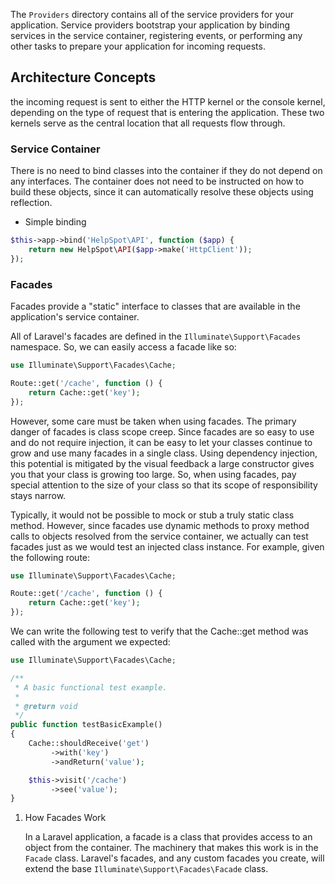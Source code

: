 The =Providers= directory contains all of the service providers for your
application. Service providers bootstrap your application by binding
services in the service container, registering events, or performing
any other tasks to prepare your application for incoming requests.


** Architecture Concepts

the incoming request is sent to either the HTTP kernel or the console
kernel, depending on the type of request that is entering the
application. These two kernels serve as the central location that all
requests flow through.


*** Service Container

There is no need to bind classes into the container if they do not
depend on any interfaces. The container does not need to be instructed
on how to build these objects, since it can automatically resolve
these objects using reflection.


- Simple binding

#+BEGIN_SRC php
$this->app->bind('HelpSpot\API', function ($app) {
    return new HelpSpot\API($app->make('HttpClient'));
});
#+END_SRC


*** Facades
Facades provide a "static" interface to classes that are available in the application's service container.



All of Laravel's facades are defined in the =Illuminate\Support\Facades=
namespace. So, we can easily access a facade like so:

#+BEGIN_SRC php
use Illuminate\Support\Facades\Cache;

Route::get('/cache', function () {
    return Cache::get('key');
});
#+END_SRC

However, some care must be taken when using facades. The primary
danger of facades is class scope creep. Since facades are so easy to
use and do not require injection, it can be easy to let your classes
continue to grow and use many facades in a single class. Using
dependency injection, this potential is mitigated by the visual
feedback a large constructor gives you that your class is growing too
large. So, when using facades, pay special attention to the size of
your class so that its scope of responsibility stays narrow.


Typically, it would not be possible to mock or stub a truly static
class method. However, since facades use dynamic methods to proxy
method calls to objects resolved from the service container, we
actually can test facades just as we would test an injected class
instance. For example, given the following route:

#+BEGIN_SRC php
use Illuminate\Support\Facades\Cache;

Route::get('/cache', function () {
    return Cache::get('key');
});

#+END_SRC

We can write the following test to verify that the Cache::get method
was called with the argument we expected:

#+BEGIN_SRC php
use Illuminate\Support\Facades\Cache;

/**
 * A basic functional test example.
 *
 * @return void
 */
public function testBasicExample()
{
    Cache::shouldReceive('get')
         ->with('key')
         ->andReturn('value');

    $this->visit('/cache')
         ->see('value');
}
#+END_SRC


**** How Facades Work
In a Laravel application, a facade is a class that provides access to
an object from the container. The machinery that makes this work is in
the =Facade= class. Laravel's facades, and any custom facades you
create, will extend the base =Illuminate\Support\Facades\Facade= class.
